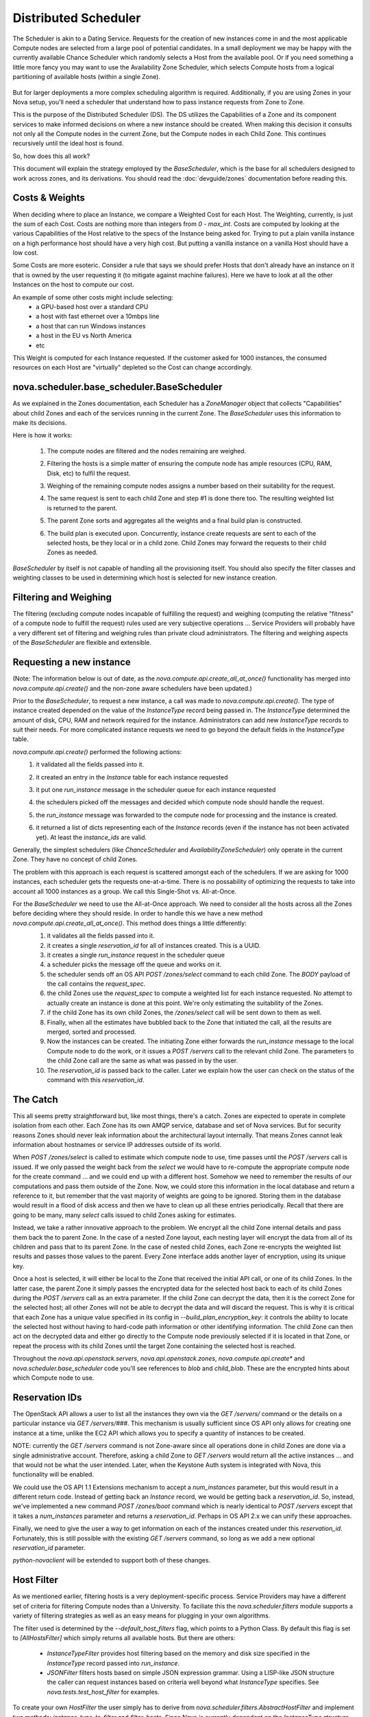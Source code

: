 ..
      Copyright 2011 OpenStack LLC 
      All Rights Reserved.

      Licensed under the Apache License, Version 2.0 (the "License"); you may
      not use this file except in compliance with the License. You may obtain
      a copy of the License at

          http://www.apache.org/licenses/LICENSE-2.0

      Unless required by applicable law or agreed to in writing, software
      distributed under the License is distributed on an "AS IS" BASIS, WITHOUT
      WARRANTIES OR CONDITIONS OF ANY KIND, either express or implied. See the
      License for the specific language governing permissions and limitations
      under the License.

      Source for illustrations in doc/source/image_src/zone_distsched_illustrations.odp
      (OpenOffice Impress format) Illustrations are "exported" to png and then scaled
      to 400x300 or 640x480 as needed and placed in the doc/source/images directory.
      
Distributed Scheduler
=====================

The Scheduler is akin to a Dating Service. Requests for the creation of new instances come in and the most applicable Compute nodes are selected from a large pool of potential candidates. In a small deployment we may be happy with the currently available Chance Scheduler which randomly selects a Host from the available pool. Or if you need something a little more fancy you may want to use the Availability Zone Scheduler, which selects Compute hosts from a logical partitioning of available hosts (within a single Zone). 

    .. image:: /images/dating_service.png 

But for larger deployments a more complex scheduling algorithm is required. Additionally, if you are using Zones in your Nova setup, you'll need a scheduler that understand how to pass instance requests from Zone to Zone.

This is the purpose of the Distributed Scheduler (DS). The DS utilizes the Capabilities of a Zone and its component services to make informed decisions on where a new instance should be created. When making this decision it consults not only all the Compute nodes in the current Zone, but the Compute nodes in each Child Zone. This continues recursively until the ideal host is found.

So, how does this all work?

This document will explain the strategy employed by the `BaseScheduler`, which is the base for all schedulers designed to work across zones, and its derivations. You should read the :doc:`devguide/zones` documentation before reading this.

    .. image:: /images/base_scheduler.png 

Costs & Weights
---------------
When deciding where to place an Instance, we compare a Weighted Cost for each Host. The Weighting, currently, is just the sum of each Cost. Costs are nothing more than integers from `0 - max_int`. Costs are computed by looking at the various Capabilities of the Host relative to the specs of the Instance being asked for. Trying to put a plain vanilla instance on a high performance host should have a very high cost. But putting a vanilla instance on a vanilla Host should have a low cost. 

Some Costs are more esoteric. Consider a rule that says we should prefer Hosts that don't already have an instance on it that is owned by the user requesting it (to mitigate against machine failures). Here we have to look at all the other Instances on the host to compute our cost. 

An example of some other costs might include selecting:
 * a GPU-based host over a standard CPU
 * a host with fast ethernet over a 10mbps line
 * a host that can run Windows instances
 * a host in the EU vs North America
 * etc

This Weight is computed for each Instance requested. If the customer asked for 1000 instances, the consumed resources on each Host are "virtually" depleted so the Cost can change accordingly. 

    .. image:: /images/costs_weights.png 
    
nova.scheduler.base_scheduler.BaseScheduler
------------------------------------------------------
As we explained in the Zones documentation, each Scheduler has a `ZoneManager` object that collects "Capabilities" about child Zones and each of the services running in the current Zone. The `BaseScheduler` uses this information to make its decisions.

Here is how it works:

 1. The compute nodes are filtered and the nodes remaining are weighed.
 2. Filtering the hosts is a simple matter of ensuring the compute node has ample resources (CPU, RAM, Disk, etc) to fulfil the request.
 3. Weighing of the remaining compute nodes assigns a number based on their suitability for the request.
 4. The same request is sent to each child Zone and step #1 is done there too. The resulting weighted list is returned to the parent.
 5. The parent Zone sorts and aggregates all the weights and a final build plan is constructed.
 6. The build plan is executed upon. Concurrently, instance create requests are sent to each of the selected hosts, be they local or in a child zone. Child Zones may forward the requests to their child Zones as needed.

    .. image:: /images/zone_overview.png 

`BaseScheduler` by itself is not capable of handling all the provisioning itself. You should also specify the filter classes and weighting classes to be used in determining which host is selected for new instance creation.

Filtering and Weighing
----------------------
The filtering (excluding compute nodes incapable of fulfilling the request) and weighing (computing the relative "fitness" of a compute node to fulfill the request) rules used are very subjective operations ... Service Providers will probably have a very different set of filtering and weighing rules than private cloud administrators. The filtering and weighing aspects of the `BaseScheduler` are flexible and extensible.

    .. image:: /images/filtering.png 

Requesting a new instance
-------------------------
(Note: The information below is out of date, as the `nova.compute.api.create_all_at_once()` functionality has merged into `nova.compute.api.create()` and the non-zone aware schedulers have been updated.)

Prior to the `BaseScheduler`, to request a new instance, a call was made to `nova.compute.api.create()`. The type of instance created depended on the value of the `InstanceType` record being passed in. The `InstanceType` determined the amount of disk, CPU, RAM and network required for the instance. Administrators can add new `InstanceType` records to suit their needs. For more complicated instance requests we need to go beyond the default fields in the `InstanceType` table.

`nova.compute.api.create()` performed the following actions:
 1. it validated all the fields passed into it.
 2. it created an entry in the `Instance` table for each instance requested
 3. it put one `run_instance` message in the scheduler queue for each instance requested
 4. the schedulers picked off the messages and decided which compute node should handle the request.
 5. the `run_instance` message was forwarded to the compute node for processing and the instance is created. 
 6. it returned a list of dicts representing each of the `Instance` records (even if the instance has not been activated yet). At least the `instance_ids` are valid. 

    .. image:: /images/nova.compute.api.create.png 

Generally, the simplest schedulers (like `ChanceScheduler` and `AvailabilityZoneScheduler`) only operate in the current Zone. They have no concept of child Zones.

The problem with this approach is each request is scattered amongst each of the schedulers. If we are asking for 1000 instances, each scheduler gets the requests one-at-a-time. There is no possability of optimizing the requests to take into account all 1000 instances as a group. We call this Single-Shot vs. All-at-Once. 

For the `BaseScheduler` we need to use the All-at-Once approach. We need to consider all the hosts across all the Zones before deciding where they should reside. In order to handle this we have a new method `nova.compute.api.create_all_at_once()`. This method does things a little differently:
 1. it validates all the fields passed into it.
 2. it creates a single `reservation_id` for all of instances created. This is a UUID.
 3. it creates a single `run_instance` request in the scheduler queue
 4. a scheduler picks the message off the queue and works on it.
 5. the scheduler sends off an OS API `POST /zones/select` command to each child Zone. The `BODY` payload of the call contains the `request_spec`.
 6. the child Zones use the `request_spec` to compute a weighted list for each instance requested. No attempt to actually create an instance is done at this point. We're only estimating the suitability of the Zones.
 7. if the child Zone has its own child Zones, the `/zones/select` call will be sent down to them as well.
 8. Finally, when all the estimates have bubbled back to the Zone that initiated the call, all the results are merged, sorted and processed.
 9. Now the instances can be created. The initiating Zone either forwards the `run_instance` message to the local Compute node to do the work, or it issues a `POST /servers` call to the relevant child Zone. The parameters to the child Zone call are the same as what was passed in by the user.
 10. The `reservation_id` is passed back to the caller. Later we explain how the user can check on the status of the command with this `reservation_id`.

    .. image:: /images/nova.compute.api.create_all_at_once.png 

The Catch
---------
This all seems pretty straightforward but, like most things, there's a catch. Zones are expected to operate in complete isolation from each other. Each Zone has its own AMQP service, database and set of Nova services. But for security reasons Zones should never leak information about the architectural layout internally. That means Zones cannot leak information about hostnames or service IP addresses outside of its world.

When `POST /zones/select` is called to estimate which compute node to use, time passes until the `POST /servers` call is issued. If we only passed the weight back from the `select` we would have to re-compute the appropriate compute node for the create command ... and we could end up with a different host. Somehow we need to remember the results of our computations and pass them outside of the Zone. Now, we could store this information in the local database and return a reference to it, but remember that the vast majority of weights are going to be ignored. Storing them in the database would result in a flood of disk access and then we have to clean up all these entries periodically. Recall that there are going to be many, many `select` calls issued to child Zones asking for estimates. 

Instead, we take a rather innovative approach to the problem. We encrypt all the child Zone internal details and pass them back the to parent Zone. In the case of a nested Zone layout, each nesting layer will encrypt the data from all of its children and pass that to its parent Zone. In the case of nested child Zones, each Zone re-encrypts the weighted list results and passes those values to the parent. Every Zone interface adds another layer of encryption, using its unique key.

Once a host is selected, it will either be local to the Zone that received the initial API call, or one of its child Zones. In the latter case, the parent Zone it simply passes the encrypted data for the selected host back to each of its child Zones during the `POST /servers` call as an extra parameter. If the child Zone can decrypt the data, then it is the correct Zone for the selected host; all other Zones will not be able to decrypt the data and will discard the request. This is why it is critical that each Zone has a unique value specified in its config in `--build_plan_encryption_key`: it controls the ability to locate the selected host without having to hard-code path information or other identifying information. The child Zone can then act on the decrypted data and either go directly to the Compute node previously selected if it is located in that Zone, or repeat the process with its child Zones until the target Zone containing the selected host is reached.

Throughout the `nova.api.openstack.servers`, `nova.api.openstack.zones`, `nova.compute.api.create*` and `nova.scheduler.base_scheduler` code you'll see references to `blob` and `child_blob`. These are the encrypted hints about which Compute node to use.

Reservation IDs
---------------

The OpenStack API allows a user to list all the instances they own via the `GET /servers/` command or the details on a particular instance via `GET /servers/###`. This mechanism is usually sufficient since OS API only allows for creating one instance at a time, unlike the EC2 API which allows you to specify a quantity of instances to be created.

NOTE: currently the `GET /servers` command is not Zone-aware since all operations done in child Zones are done via a single administrative account. Therefore, asking a child Zone to `GET /servers` would return all the active instances ... and that would not be what the user intended. Later, when the Keystone Auth system is integrated with Nova, this functionality will be enabled. 

We could use the OS API 1.1 Extensions mechanism to accept a `num_instances` parameter, but this would result in a different return code. Instead of getting back an `Instance` record, we would be getting back a `reservation_id`. So, instead, we've implemented a new command `POST /zones/boot` command which is nearly identical to `POST /servers` except that it takes a `num_instances` parameter and returns a `reservation_id`. Perhaps in OS API 2.x we can unify these approaches. 

Finally, we need to give the user a way to get information on each of the instances created under this `reservation_id`. Fortunately, this is still possible with the existing `GET /servers` command, so long as we add a new optional `reservation_id` parameter. 

`python-novaclient` will be extended to support both of these changes.

Host Filter
-----------

As we mentioned earlier, filtering hosts is a very deployment-specific process. Service Providers may have a different set of criteria for filtering Compute nodes than a University. To faciliate this the `nova.scheduler.filters` module supports a variety of filtering strategies as well as an easy means for plugging in your own algorithms.

The filter used is determined by the `--default_host_filters` flag, which points to a Python Class. By default this flag is set to `[AllHostsFilter]` which simply returns all available hosts. But there are others:

 * `InstanceTypeFilter` provides host filtering based on the memory and disk size specified in the `InstanceType` record passed into `run_instance`. 

 * `JSONFilter` filters hosts based on simple JSON expression grammar. Using a LISP-like JSON structure the caller can request instances based on criteria well beyond what `InstanceType` specifies. See `nova.tests.test_host_filter` for examples.

To create your own `HostFilter` the user simply has to derive from `nova.scheduler.filters.AbstractHostFilter` and implement two methods: `instance_type_to_filter` and `filter_hosts`. Since Nova is currently dependent on the `InstanceType` structure, the `instance_type_to_filter` method should take an `InstanceType` and turn it into an internal data structure usable by your filter. This is for backward compatibility with existing OpenStack and EC2 API calls. If you decide to create your own call for creating instances not based on `Flavors` or `InstanceTypes` you can ignore this method. The real work is done in `filter_hosts` which must return a list of host tuples for each appropriate host. The set of available hosts is in the `host_list` parameter passed into the call as well as the filter query. The host tuple contains (`<hostname>`, `<additional data>`) where `<additional data>` is whatever you want it to be. By default, it is the capabilities reported by the host.
     
Cost Scheduler Weighing
-----------------------
Every `BaseScheduler` subclass should also override the `weigh_hosts` method. This takes the list of filtered hosts (generated by the `filter_hosts` method) and returns a list of weight dicts. The weight dicts must contain two keys: `weight` and `hostname` where `weight` is simply an integer (lower is better) and `hostname` is the name of the host. The list does not need to be sorted, this will be done by the `BaseScheduler` when all the results have been assembled. 

Simple Scheduling Across Zones
----------------------------
The `BaseScheduler` uses the default `filter_hosts` method, which will use either any filters specified in the request's `filter` parameter, or, if that is not specified, the filters specified in the `FLAGS.default_host_filters` setting. Its `weight_hosts` method simply returns a weight of 1 for all hosts. But, from this, you can see calls being routed from Zone to Zone and follow the flow of things. 

The `--scheduler_driver` flag is how you specify the scheduler class name.

Flags
-----

All this Zone and Distributed Scheduler stuff can seem a little daunting to configure, but it's actually not too bad. Here are some of the main flags you should set in your `nova.conf` file:

::

  --enable_zone_routing=true
  --zone_name=zone1
  --build_plan_encryption_key=c286696d887c9aa0611bbb3e2025a45b
  --scheduler_driver=nova.scheduler.base_scheduler.BaseScheduler
  --default_host_filter=nova.scheduler.filters.AllHostsFilter

`--enable_zone_routing` must be set for OS API commands such as `create()`, `pause()` and `delete()` to get routed from Zone to Zone when looking for instances. 
`--zone_name` is only required in child Zones. The default Zone name is `nova`, but you may want to name your child Zones something useful. Duplicate Zone names are not an issue.
`build_plan_encryption_key` is the SHA-256 key for encrypting/decrypting the Host information when it leaves a Zone. Be sure to change this key for each Zone you create. Do not duplicate keys.
`scheduler_driver` is the real workhorse of the operation. For Distributed Scheduler, you need to specify a class derived from `nova.scheduler.base_scheduler.BaseScheduler`.
`default_host_filter` is the host filter to be used for filtering candidate Compute nodes. 

Some optional flags which are handy for debugging are:

::

  --connection_type=fake
  --verbose

Using the `Fake` virtualization driver is handy when you're setting this stuff up so you're not dealing with a million possible issues at once. When things seem to working correctly, switch back to whatever hypervisor your deployment uses.
